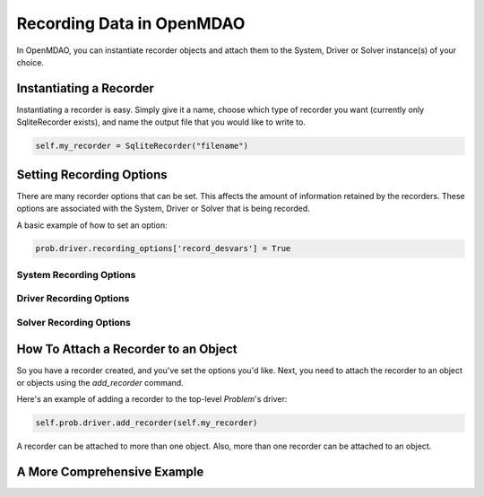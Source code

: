 **************************
Recording Data in OpenMDAO
**************************

In OpenMDAO, you can instantiate recorder objects and attach them to the System, Driver or Solver
instance(s) of your choice.

Instantiating a Recorder
++++++++++++++++++++++++

Instantiating a recorder is easy.  Simply give it a name, choose which type of recorder you want (currently only
SqliteRecorder exists), and name the output file that you would like to write to.

.. code-block:: console

    self.my_recorder = SqliteRecorder("filename")


Setting Recording Options
+++++++++++++++++++++++++

There are many recorder options that can be set. This affects the amount of information retained by the recorders.
These options are associated with the System, Driver or Solver that is being recorded.

A basic example of how to set an option:

.. code-block:: console

    prob.driver.recording_options['record_desvars'] = True


System Recording Options
^^^^^^^^^^^^^^^^^^^^^^^^
.. embed-options::
    openmdao.core.system
    System
    recording_options

Driver Recording Options
^^^^^^^^^^^^^^^^^^^^^^^^
.. embed-options::
    openmdao.core.driver
    Driver
    recording_options

Solver Recording Options
^^^^^^^^^^^^^^^^^^^^^^^^
.. embed-options::
    openmdao.solvers.solver
    Solver
    recording_options


How To Attach a Recorder to an Object
+++++++++++++++++++++++++++++++++++++

So you have a recorder created, and you've set the options you'd like.  Next, you need to attach the recorder to an
object or objects using the `add_recorder` command.

Here's an example of adding a recorder to the top-level `Problem`'s driver:

.. code-block:: console

    self.prob.driver.add_recorder(self.my_recorder)

A recorder can be attached to more than one object.  Also, more than one recorder can be attached to an object.


A More Comprehensive Example
++++++++++++++++++++++++++++

.. embed-code::
    openmdao.recorders.tests.test_sqlite_recorder.TestSqliteRecorder.test_simple_driver_recording

